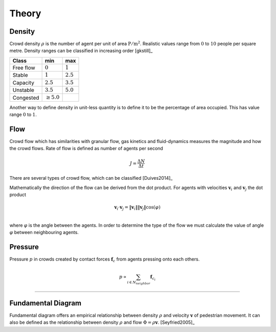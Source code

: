 Theory
======

.. todo::
   Documentation about different quantities related and observed in crowddynamics.

Density
-------
Crowd density :math:`\rho` is the number of agent per unit of area :math:`\mathrm{P / m^{2}}`. Realistic values range from :math:`0` to :math:`10` people per square metre. Density ranges can be classified in increasing order [gkstill]_

.. list-table::
   :header-rows: 1

   * - Class
     - min
     - max
   * - Free flow
     - :math:`0`
     - :math:`1`
   * - Stable
     - :math:`1`
     - :math:`2.5`
   * - Capacity
     - :math:`2.5`
     - :math:`3.5`
   * - Unstable
     - :math:`3.5`
     - :math:`5.0`
   * - Congested
     - :math:`\geq 5.0`
     -

Another way to define density in unit-less quantity is to define it to be the percentage of area occupied. This has value range :math:`0` to :math:`1`.


Flow
----
Crowd flow which has similarities with granular flow, gas kinetics and fluid-dynamics measures the magnitude and how the crowd flows. Rate of flow is defined as number of agents per second

.. math::
   J = \frac{\Delta N}{\Delta t}

There are several types of crowd flow, which can be classified [Duives2014]_

.. graphviz:: graphs/crowdflow.dot

Mathematically the direction of the flow can be derived from the dot product. For agents with velocities :math:`\mathbf{v}_{i}` and :math:`\mathbf{v}_{j}` the dot product

.. math::
   \mathbf{v}_{i} \cdot \mathbf{v}_{j} = \|\mathbf{v}_{i}\| \|\mathbf{v}_{j}\| \cos(\varphi) \\

where :math:`\varphi` is the angle between the agents. In order to determine the type of the flow we must calculate the value of angle :math:`\varphi` between neighbouring agents.


Pressure
--------
Pressure :math:`p` in crowds created by contact forces :math:`\mathbf{f}_{c}` from agents pressing onto each others.

.. math::
   p \propto \sum_{i \in N_{neighbor}} \mathbf{f}_{c_i}

----

Fundamental Diagram
-------------------
Fundamental diagram offers an empirical relationship between density :math:`\rho` and velocity :math:`\mathbf{v}` of pedestrian movement. It can also be defined as the relationship between density :math:`\rho` and flow :math:`\Phi = \rho \mathbf{v}`. [Seyfried2005]_

